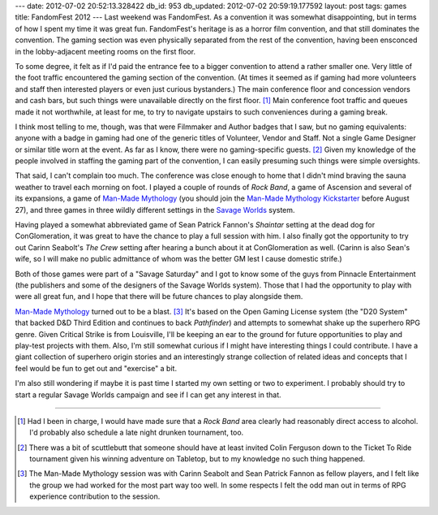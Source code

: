 ---
date: 2012-07-02 20:52:13.328422
db_id: 953
db_updated: 2012-07-02 20:59:19.177592
layout: post
tags: games
title: FandomFest 2012
---
Last weekend was FandomFest. As a convention it was somewhat
disappointing, but in terms of how I spent my time it was great fun.
FandomFest's heritage is as a horror film convention, and that still
dominates the convention. The gaming section was even physically
separated from the rest of the convention, having been ensconced in the
lobby-adjacent meeting rooms on the first floor.

To some degree, it felt as if I'd paid the entrance fee to a bigger
convention to attend a rather smaller one. Very little of the foot
traffic encountered the gaming section of the convention. (At times it
seemed as if gaming had more volunteers and staff then interested
players or even just curious bystanders.) The main conference floor and
concession vendors and cash bars, but such things were unavailable
directly on the first floor. [1]_ Main conference foot traffic and
queues made it not worthwhile, at least for me, to try to navigate
upstairs to such conveniences during a gaming break.

I think most telling to me, though, was that were Filmmaker and Author
badges that I saw, but no gaming equivalents: anyone with a badge in
gaming had one of the generic titles of Volunteer, Vendor and Staff. Not
a single Game Designer or similar title worn at the event. As far as I
know, there were no gaming-specific guests. [2]_ Given my knowledge of
the people involved in staffing the gaming part of the convention, I can
easily presuming such things were simple oversights.

That said, I can't complain too much. The conference was close enough to
home that I didn't mind braving the sauna weather to travel each morning
on foot. I played a couple of rounds of *Rock Band*, a game of Ascension
and several of its expansions, a game of `Man-Made Mythology`_ (you
should join the `Man-Made Mythology Kickstarter`_ before August 27), and
three games in three wildly different settings in the `Savage Worlds`_
system.

Having played a somewhat abbreviated game of Sean Patrick Fannon's
*Shaintar* setting at the dead dog for ConGlomeration, it was great to
have the chance to play a full session with him. I also finally got the
opportunity to try out Carinn Seabolt's *The Crew* setting after hearing
a bunch about it at ConGlomeration as well. (Carinn is also Sean's
wife, so I will make no public admittance of whom was the better GM
lest I cause domestic strife.)

Both of those games were part of a "Savage Saturday" and I got to know
some of the guys from Pinnacle Entertainment (the publishers and some of
the designers of the Savage Worlds system). Those that I had the
opportunity to play with were all great fun, and I hope that there will
be future chances to play alongside them.

`Man-Made Mythology`_ turned out to be a blast. [3]_ It's based on the Open
Gaming License system (the "D20 System" that backed D&D Third Edition
and continues to back *Pathfinder*) and attempts to somewhat shake up
the superhero RPG genre. Given Critical Strike is from Louisville, I'll
be keeping an ear to the ground for future opportunities to play and
play-test projects with them. Also, I'm still somewhat curious if I
might have interesting things I could contribute. I have a giant
collection of superhero origin stories and an interestingly strange
collection of related ideas and concepts that I feel would be fun to get
out and "exercise" a bit.

I'm also still wondering if maybe it is past time I started my own
setting or two to experiment. I probably should try to start a regular
Savage Worlds campaign and see if I can get any interest in that.

.. _Man-Made Mythology: http://www.criticalstrike.com/mmm/
.. _Man-Made Mythology Kickstarter: http://www.kickstarter.com/projects/597440348/man-made-mythology-a-comic-book-rpg
.. _Savage Worlds: http://www.peginc.com/

----

.. [1] Had I been in charge, I would have made sure that a *Rock Band*
       area clearly had reasonably direct access to alcohol. I'd
       probably also schedule a late night drunken tournament, too.

.. [2] There was a bit of scuttlebutt that someone should have at least
       invited Colin Ferguson down to the Ticket To Ride tournament
       given his winning adventure on Tabletop, but to my knowledge no
       such thing happened.

.. [3] The Man-Made Mythology session was with Carinn Seabolt and Sean Patrick Fannon as fellow players, and I felt like the group we had worked for the most part way too well. In some respects I felt the odd man out in terms of RPG experience contribution to the session.
